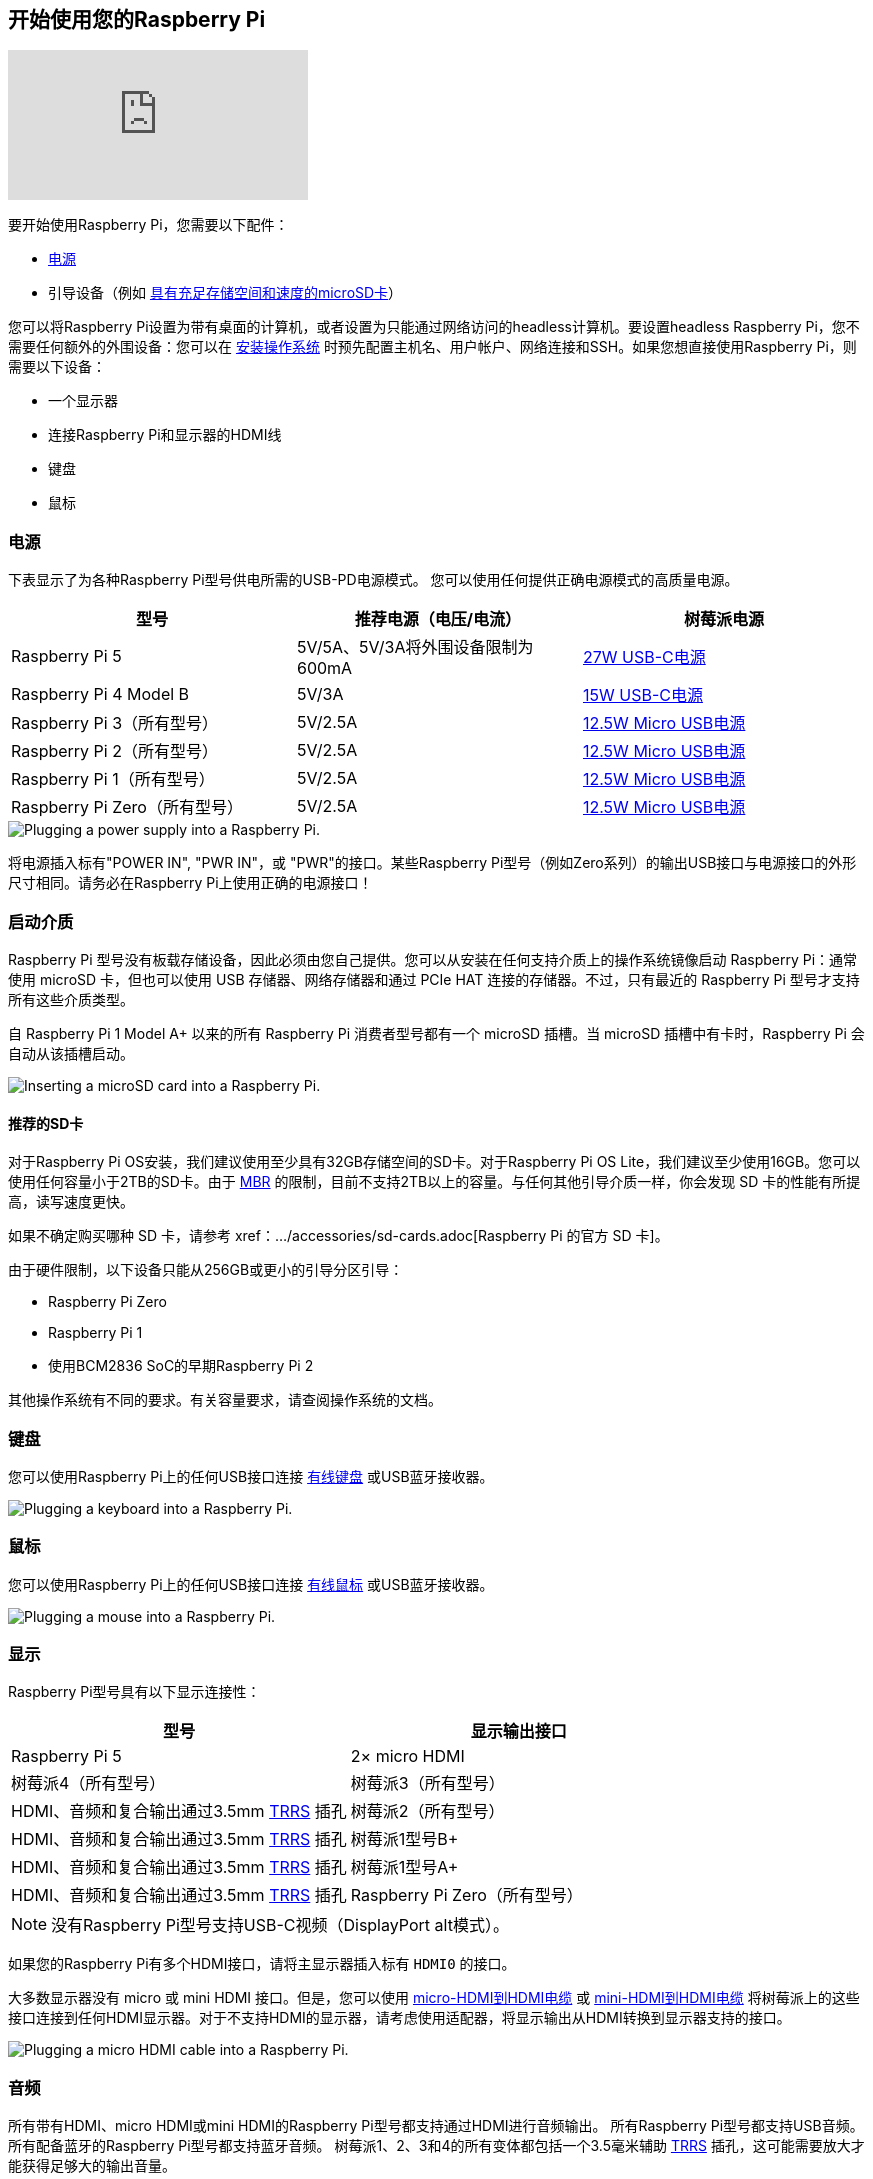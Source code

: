 [[setting-up-your-raspberry-pi]]
== 开始使用您的Raspberry Pi

video::CQtliTJ41ZE[youtube]

要开始使用Raspberry Pi，您需要以下配件：

* xref:raspberry-pi.adoc#power-supply[电源]
* 引导设备（例如 xref:getting-started.adoc#recommended-sd-cards[具有充足存储空间和速度的microSD卡]）

您可以将Raspberry Pi设置为带有桌面的计算机，或者设置为只能通过网络访问的headless计算机。要设置headless Raspberry Pi，您不需要任何额外的外围设备：您可以在 xref:getting-started.adoc#installing-the-operating-system[安装操作系统] 时预先配置主机名、用户帐户、网络连接和SSH。如果您想直接使用Raspberry Pi，则需要以下设备：

* 一个显示器
* 连接Raspberry Pi和显示器的HDMI线
* 键盘
* 鼠标

=== 电源

下表显示了为各种Raspberry Pi型号供电所需的USB-PD电源模式。
您可以使用任何提供正确电源模式的高质量电源。

[%header,cols="1,1,1"]
|===
|型号
|推荐电源（电压/电流）
|树莓派电源

|Raspberry Pi 5
|5V/5A、5V/3A将外围设备限制为600mA
|https://www.raspberrypi.com/products/27w-power-supply/[27W USB-C电源]

|Raspberry Pi 4 Model B
|5V/3A
|https://www.raspberrypi.com/products/type-c-power-supply/[15W USB-C电源]

|Raspberry Pi 3（所有型号）
|5V/2.5A
|https://www.raspberrypi.com/products/micro-usb-power-supply/[12.5W Micro USB电源]

|Raspberry Pi 2（所有型号）
|5V/2.5A
|https://www.raspberrypi.com/products/micro-usb-power-supply/[12.5W Micro USB电源]

|Raspberry Pi 1（所有型号）
|5V/2.5A
|https://www.raspberrypi.com/products/micro-usb-power-supply/[12.5W Micro USB电源]

|Raspberry Pi Zero（所有型号）
|5V/2.5A
|https://www.raspberrypi.com/products/micro-usb-power-supply/[12.5W Micro USB电源]
|===

image::images/peripherals/cable-power.png[alt="Plugging a power supply into a Raspberry Pi."]

将电源插入标有"POWER IN", "PWR IN"，或 "PWR"的接口。某些Raspberry Pi型号（例如Zero系列）的输出USB接口与电源接口的外形尺寸相同。请务必在Raspberry Pi上使用正确的电源接口！

[[sd-cards]]
=== 启动介质

Raspberry Pi 型号没有板载存储设备，因此必须由您自己提供。您可以从安装在任何支持介质上的操作系统镜像启动 Raspberry Pi：通常使用 microSD 卡，但也可以使用 USB 存储器、网络存储器和通过 PCIe HAT 连接的存储器。不过，只有最近的 Raspberry Pi 型号才支持所有这些介质类型。

自 Raspberry Pi 1 Model A+ 以来的所有 Raspberry Pi 消费者型号都有一个 microSD 插槽。当 microSD 插槽中有卡时，Raspberry Pi 会自动从该插槽启动。

image::images/peripherals/sd-card.png[alt="Inserting a microSD card into a Raspberry Pi."]

[[recommended-sd-cards]]
==== 推荐的SD卡

[[recommended-capacity]]

对于Raspberry Pi OS安装，我们建议使用至少具有32GB存储空间的SD卡。对于Raspberry Pi OS Lite，我们建议至少使用16GB。您可以使用任何容量小于2TB的SD卡。由于 https://en.wikipedia.org/wiki/Master_boot_record[MBR] 的限制，目前不支持2TB以上的容量。与任何其他引导介质一样，你会发现 SD 卡的性能有所提高，读写速度更快。

如果不确定购买哪种 SD 卡，请参考 xref：.../accessories/sd-cards.adoc[Raspberry Pi 的官方 SD 卡]。

由于硬件限制，以下设备只能从256GB或更小的引导分区引导：

* Raspberry Pi Zero
* Raspberry Pi 1
* 使用BCM2836 SoC的早期Raspberry Pi 2

其他操作系统有不同的要求。有关容量要求，请查阅操作系统的文档。

[[keyboard]]
=== 键盘

您可以使用Raspberry Pi上的任何USB接口连接 https://www.raspberrypi.com/products/raspberry-pi-keyboard-and-hub/[有线键盘] 或USB蓝牙接收器。

image:images/peripherals/cable-key.png[alt="Plugging a keyboard into a Raspberry Pi."]

[[mouse]]
=== 鼠标

您可以使用Raspberry Pi上的任何USB接口连接 https://www.raspberrypi.com/products/raspberry-pi-mouse/[有线鼠标] 或USB蓝牙接收器。

image:images/peripherals/cable-mouse.png[alt="Plugging a mouse into a Raspberry Pi."]

[[display]]
=== 显示

Raspberry Pi型号具有以下显示连接性：

[%header,cols="1,1"]
|===
|型号
|显示输出接口

|Raspberry Pi 5
|2× micro HDMI

|树莓派4（所有型号）

|树莓派3（所有型号）
|HDMI、音频和复合输出通过3.5mm http://en.wikipedia.org/wiki/Phone_connector_(audio)#TRRS_standards[TRRS] 插孔

|树莓派2（所有型号）
|HDMI、音频和复合输出通过3.5mm http://en.wikipedia.org/wiki/Phone_connector_(audio)#TRRS_standards[TRRS] 插孔

|树莓派1型号B+
|HDMI、音频和复合输出通过3.5mm http://en.wikipedia.org/wiki/Phone_connector_(audio)#TRRS_standards[TRRS] 插孔

|树莓派1型号A+
|HDMI、音频和复合输出通过3.5mm http://en.wikipedia.org/wiki/Phone_connector_(audio)#TRRS_standards[TRRS] 插孔

|Raspberry Pi Zero（所有型号）
|mini HDMI
|===

NOTE: 没有Raspberry Pi型号支持USB-C视频（DisplayPort alt模式）。

如果您的Raspberry Pi有多个HDMI接口，请将主显示器插入标有 `HDMI0` 的接口。

大多数显示器没有 micro 或 mini HDMI 接口。但是，您可以使用 https://www.raspberrypi.com/products/micro-hdmi-to-standard-hdmi-a-cable/[micro-HDMI到HDMI电缆] 或 https://www.raspberrypi.com/products/standard-hdmi-a-male-to-mini-hdmi-c-male-cable/[mini-HDMI到HDMI电缆] 将树莓派上的这些接口连接到任何HDMI显示器。对于不支持HDMI的显示器，请考虑使用适配器，将显示输出从HDMI转换到显示器支持的接口。

image::images/peripherals/cable-hdmi.png[alt="Plugging a micro HDMI cable into a Raspberry Pi."]


=== 音频

所有带有HDMI、micro HDMI或mini HDMI的Raspberry Pi型号都支持通过HDMI进行音频输出。
所有Raspberry Pi型号都支持USB音频。所有配备蓝牙的Raspberry Pi型号都支持蓝牙音频。
树莓派1、2、3和4的所有变体都包括一个3.5毫米辅助 http://en.wikipedia.org/wiki/Phone_connector_(audio)#TRRS_standards[TRRS] 插孔，这可能需要放大才能获得足够大的输出音量。

[[networking]]
=== 网络

以下Raspberry Pi型号配备Wi-Fi和蓝牙连接：

* Raspberry Pi 5
* Raspberry Pi 4
* Raspberry Pi 3B+
* Raspberry Pi 3
* Raspberry Pi Zero W
* Rsapberry Pi Zero 2 W

"Model B" 后缀表示带有以太网接口的变体；"Model A"表示没有以太网接口。如果您的Raspberry Pi没有以太网接口，您仍然可以使用USB转以太网适配器连接到有线互联网连接。

image::images/peripherals/cable-net.png[alt="Plugging an Ethernet cable into a Raspberry Pi."]

